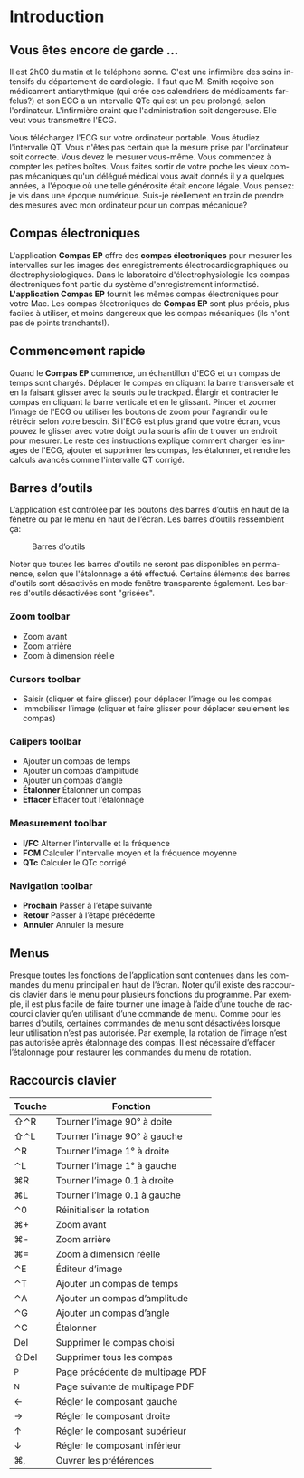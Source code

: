 #+AUTHOR:    David Mann
#+EMAIL:     mannd@epstudiossoftware.com
#+DATE:      
#+KEYWORDS:
#+LANGUAGE:  en
#+OPTIONS:   H:3 num:nil toc:nil \n:nil @:t ::t |:t ^:t -:t f:t *:t <:t
#+OPTIONS:   TeX:t LaTeX:t skip:nil d:nil todo:t pri:nil tags:not-in-toc timestamp:nil
#+EXPORT_SELECT_TAGS: export
#+EXPORT_EXCLUDE_TAGS: noexport
#+HTML_HEAD: <style media="screen" type="text/css"> img {max-width: 100%; height: auto;} </style>
* [[../../shrd/icon_32x32@2x.png]] Introduction 
** Vous êtes encore de garde ...
Il est 2h00 du matin et le téléphone sonne.  C'est une infirmière des soins intensifs du département de cardiologie.  Il faut que M. Smith reçoive son médicament antiarythmique (qui crée ces calendriers de médicaments farfelus?) et son ECG a un intervalle QTc qui est un peu prolongé, selon l'ordinateur.  L'infirmière craint que l'administration soit dangereuse.  Elle veut vous transmettre l'ECG.

Vous téléchargez l'ECG sur votre ordinateur portable.  Vous étudiez l'intervalle QT.  Vous n'êtes pas certain que la mesure prise par l'ordinateur soit correcte.  Vous devez le mesurer vous-même.  Vous commencez à compter les petites boîtes.  Vous faites sortir de votre poche les vieux compas mécaniques qu'un délégué médical vous avait donnés il y a quelques années, à l'époque où une telle générosité était encore légale.  Vous pensez: je vis dans une époque numérique. Suis-je réellement en train de prendre des mesures avec mon ordinateur pour un compas mécanique?
** Compas électroniques
L'application *Compas EP* offre des *compas électroniques* pour mesurer les intervalles sur les images des enregistrements électrocardiographiques ou électrophysiologiques.  Dans le laboratoire d'électrophysiologie les compas électroniques font partie du système d'enregistrement informatisé.  *L'application Compas EP* fournit les mêmes compas électroniques pour votre Mac.  Les compas électroniques de *Compas EP* sont plus précis, plus faciles à utiliser, et moins dangereux que les compas mécaniques (ils n'ont pas de points tranchants!).
** Commencement rapide
Quand le *Compas EP* commence, un échantillon d'ECG et un compas de temps sont chargés.  Déplacer le compas en cliquant la barre transversale et en la faisant glisser avec la souris ou le trackpad.  Élargir et contracter le compas en cliquant la barre verticale et en le glissant.  Pincer et zoomer l'image de l'ECG ou utiliser les boutons de zoom pour l'agrandir ou le rétrécir selon votre besoin.  Si l'ECG est plus grand que votre écran, vous pouvez le glisser avec votre doigt ou la souris afin de trouver un endroit pour mesurer.  Le reste des instructions explique comment charger les images de l'ECG, ajouter et supprimer les compas, les étalonner, et rendre les calculs avancés comme l'intervalle QT corrigé.
** Barres d’outils 
L’application est contrôlée par les boutons des barres d’outils en haut de la fênetre ou par le menu en haut de l’écran.  Les barres d’outils ressemblent ça:
#+CAPTION: Barres d’outils
[[../../shrd/EPCtoolbar.png]]

Noter que toutes les barres d'outils ne seront pas disponibles en permanence, selon que l'étalonnage a été effectué. Certains éléments des barres d'outils sont désactivés en mode fenêtre transparente également. Les barres d'outils désactivées sont "grisées". 
*** Zoom toolbar
- [[../../shrd/TB_zoomIn.png]] Zoom avant
- [[../../shrd/TB_zoomOut.png]] Zoom arrière
- [[../../shrd/TB_zoomActual.png]] Zoom à dimension réelle
*** Cursors toolbar
- [[../../shrd/grab.png]] Saisir (cliquer et faire glisser) pour déplacer l’image ou les compas
- [[../../shrd/lock-16.png]] Immobiliser l’image (cliquer et faire glisser pour déplacer seulement les compas)
*** Calipers toolbar
- [[../../shrd/calipers-icon-bw-20x20.png]] Ajouter un compas de temps
- [[../../shrd/calipers-amplitude-icon-bw-20x20.png]] Ajouter un compas d’amplitude
- [[../../shrd/angle_icon_2_20x20.png]] Ajouter un compas d’angle
- *Étalonner* Étalonner un compas
- *Effacer* Effacer tout l’étalonnage
*** Measurement toolbar
- *I/FC* Alterner l’intervalle et la fréquence
- *FCM* Calculer l’intervalle moyen et la fréquence moyenne
- *QTc* Calculer le QTc corrigé
*** Navigation toolbar
- *Prochain* Passer à l’étape suivante
- *Retour* Passer à l’étape précédente
- *Annuler* Annuler la mesure
** Menus
Presque toutes les fonctions de l’application sont contenues dans les commandes du menu principal en haut de l’écran.  Noter qu’il existe des raccourcis clavier dans le menu pour plusieurs fonctions du programme.  Par exemple, il est plus facile de faire tourner une image à l’aide d’une touche de raccourci clavier qu’en utilisant d’une commande de menu.  Comme pour les barres d’outils, certaines commandes de menu sont désactivées lorsque leur utilisation n’est pas autorisée.  Par exemple, la rotation de l’image n’est pas autorisée après étalonnage des compas.  Il est nécessaire d’effacer l’étalonnage pour restaurer les commandes du menu de rotation.
** Raccourcis clavier
| Touche | Fonction                         |
|--------+----------------------------------|
| ⇧⌃R    | Tourner l’image 90° à doite      |
| ⇧⌃L    | Tourner l’image 90° à gauche     |
| ⌃R     | Tourner l’image 1° à droite      |
| ⌃L     | Tourner l’image 1° à gauche      |
| ⌘R     | Tourner l’image 0.1 à droite     |
| ⌘L     | Tourner l’image 0.1 à gauche     |
| ⌃0     | Réinitialiser la rotation        |
| ⌘+     | Zoom avant                       |
| ⌘-     | Zoom arrière                     |
| ⌘=     | Zoom à dimension réelle          |
| ⌃E     | Éditeur d’image                  |
| ⌃T     | Ajouter un compas de temps       |
| ⌃A     | Ajouter un compas d’amplitude    |
| ⌃G     | Ajouter un compas d’angle        |
| ⌃C     | Étalonner                        |
| Del    | Supprimer le compas choisi       |
| ⇧Del   | Supprimer tous les compas        |
| ^P     | Page précédente de multipage PDF |
| ^N     | Page suivante de multipage PDF   |
| ←      | Régler le composant gauche       |
| →      | Régler le composant droite       |
| ↑      | Régler le composant supérieur    |
| ↓      | Régler le composant inférieur    |
| ⌘,     | Ouvrer les préférences           |
